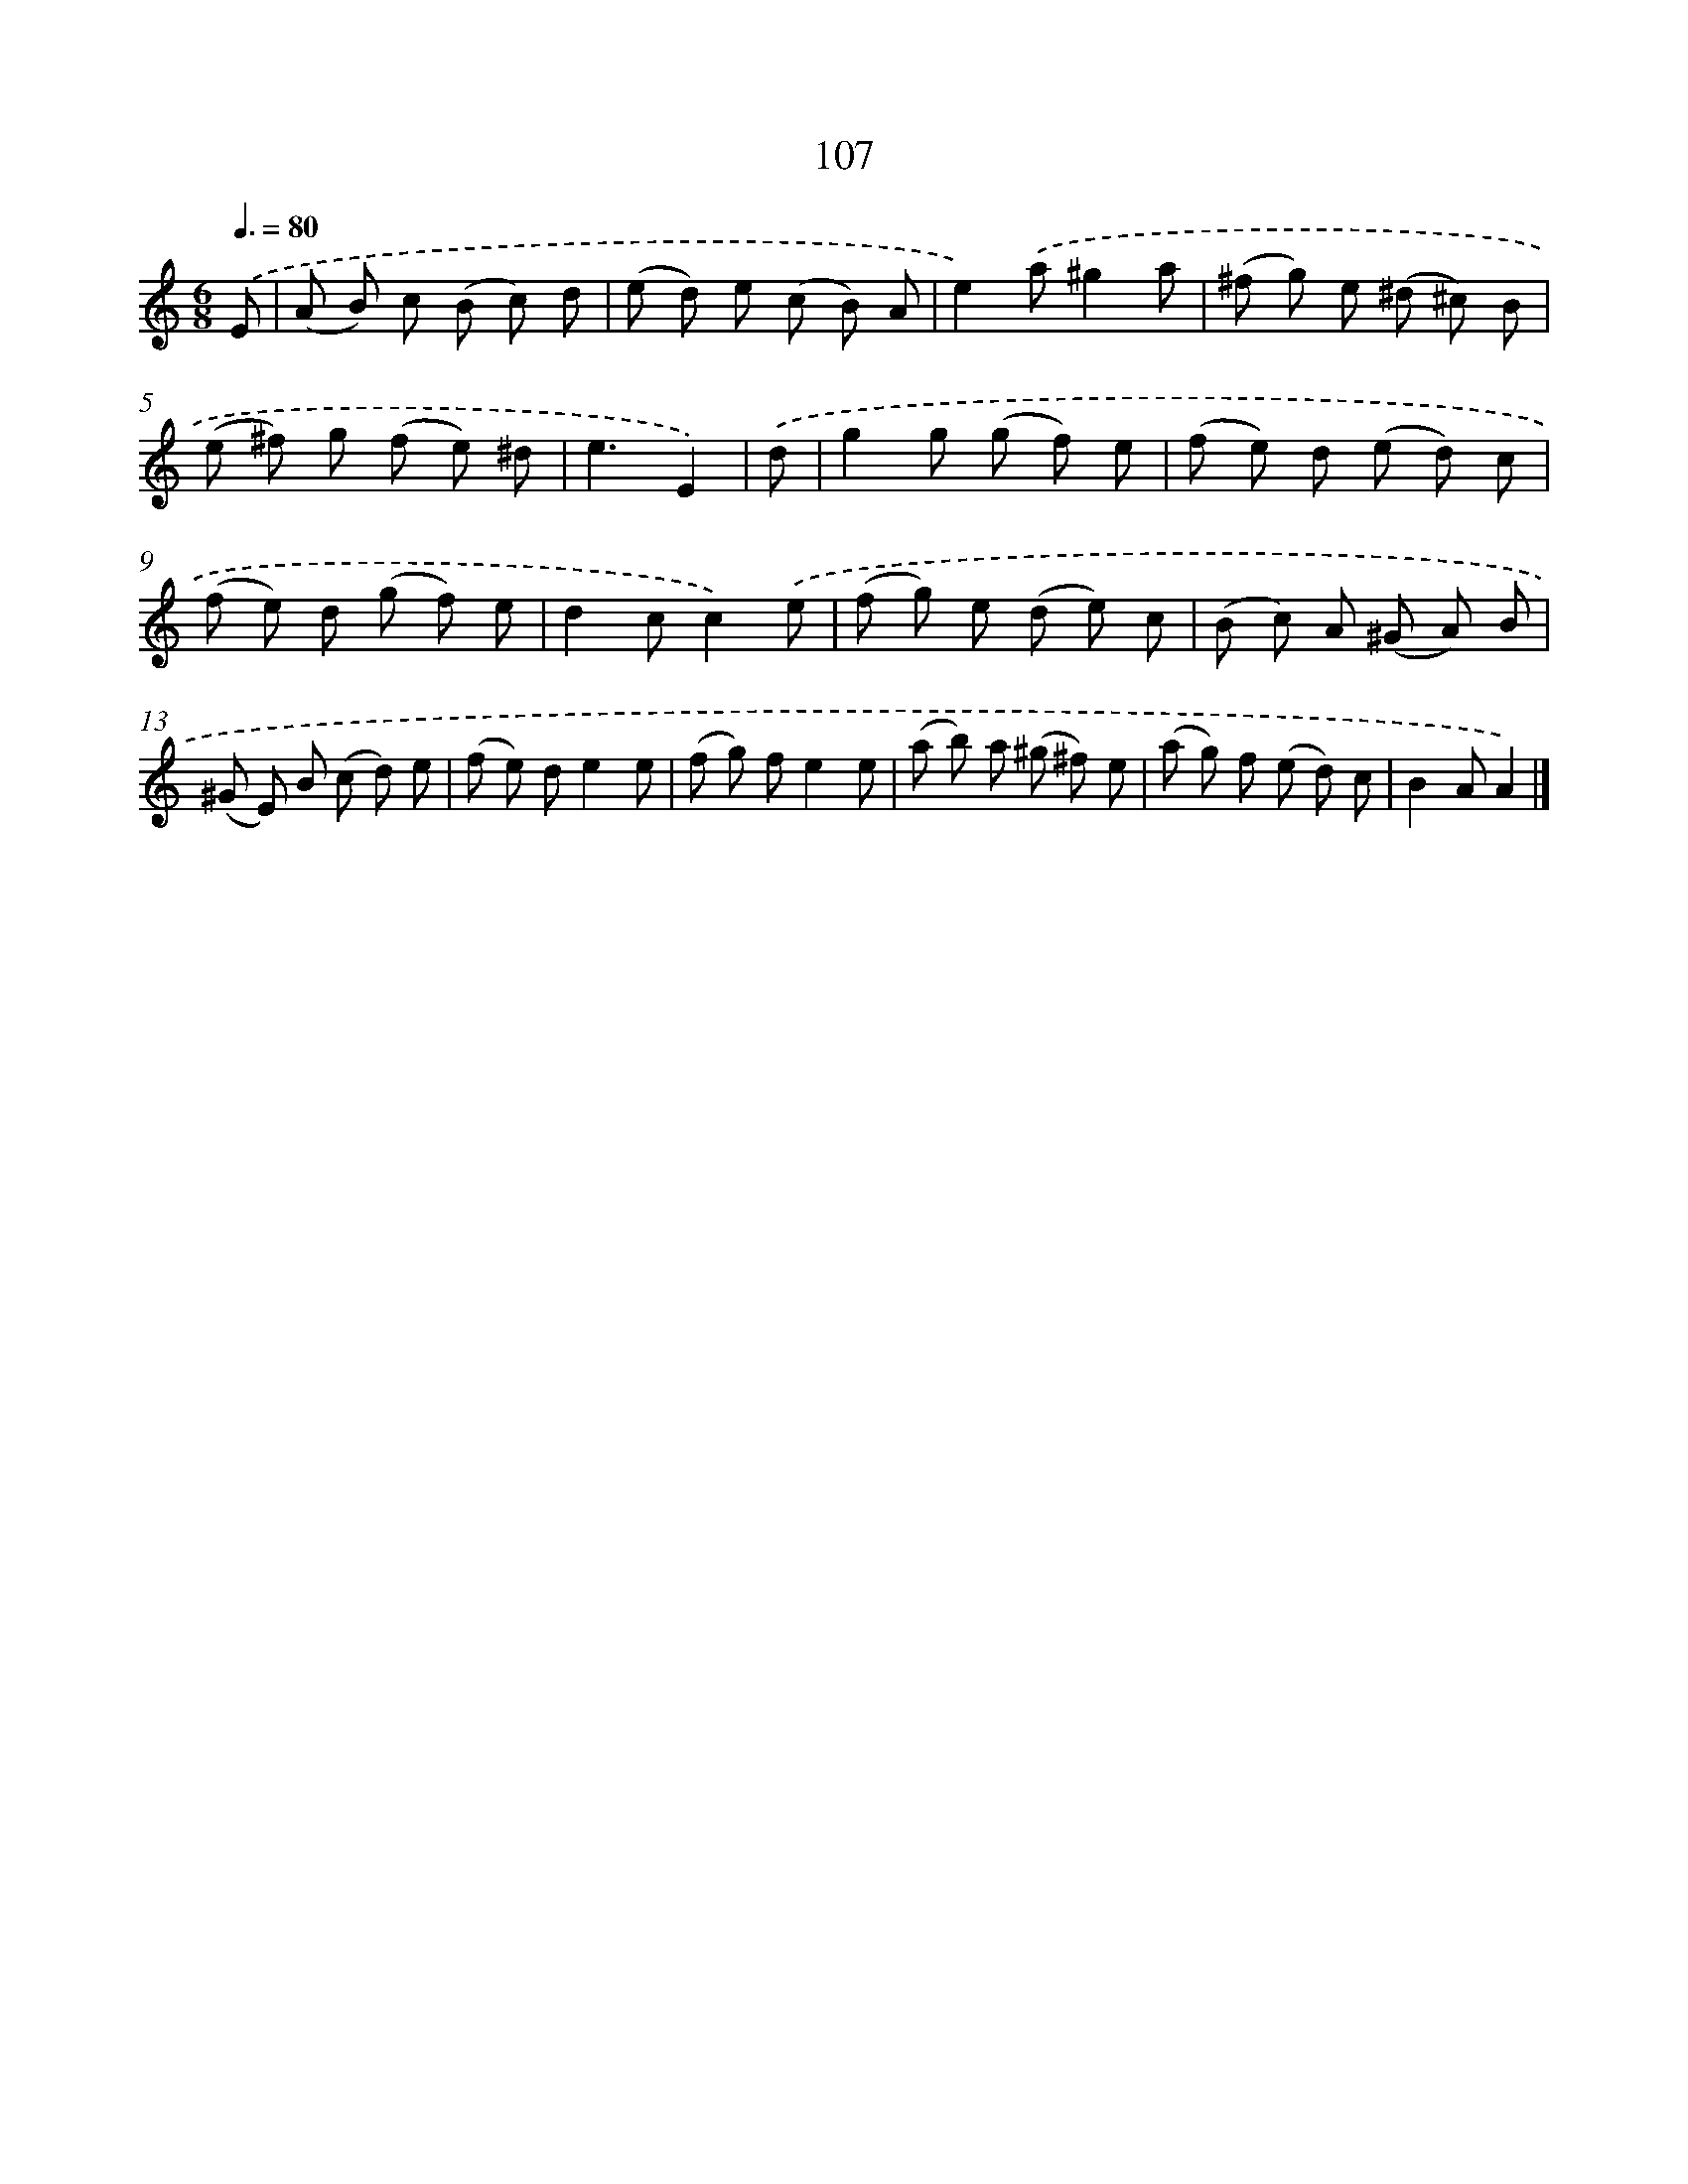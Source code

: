 X: 11422
T: 107
%%abc-version 2.0
%%abcx-abcm2ps-target-version 5.9.1 (29 Sep 2008)
%%abc-creator hum2abc beta
%%abcx-conversion-date 2018/11/01 14:37:15
%%humdrum-veritas 138202147
%%humdrum-veritas-data 2615833296
%%continueall 1
%%barnumbers 0
L: 1/8
M: 6/8
Q: 3/8=80
K: C clef=treble
.('E [I:setbarnb 1]|
(A B) c (B c) d |
(e d) e (c B) A |
e2).('a^g2a |
(^f g) e (^d ^c) B |
(e ^f) g (f e) ^d |
e3E2) |
.('d [I:setbarnb 7]|
g2g (g f) e |
(f e) d (e d) c |
(f e) d (g f) e |
d2cc2).('e |
(f g) e (d e) c |
(B c) A (^G A) B |
(^G E) B (c d) e |
(f e) de2e |
(f g) fe2e |
(a b) a (^g ^f) e |
(a g) f (e d) c |
B2AA2) |]
